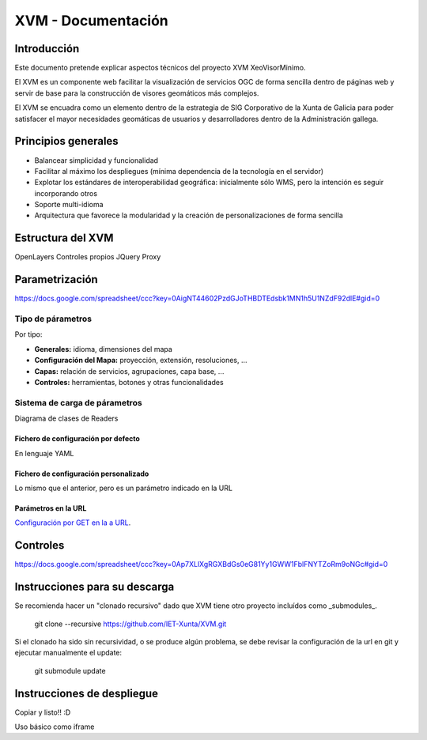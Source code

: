 ====================
XVM - Documentación
====================

Introducción
============

Este documento pretende explicar aspectos técnicos del proyecto XVM XeoVisorMinimo.

El XVM es un componente web facilitar la visualización de servicios OGC de forma sencilla dentro de páginas web y servir de base para la construcción de visores geomáticos más complejos. 

El XVM se encuadra como un elemento dentro de la estrategia de SIG Corporativo de la Xunta de Galicia para poder satisfacer el mayor necesidades geomáticas de usuarios y desarrolladores dentro de la Administración gallega. 


Principios generales
========================

* Balancear simplicidad y funcionalidad
* Facilitar al máximo los despliegues (mínima dependencia de la tecnología en el servidor)
* Explotar los estándares de interoperabilidad geográfica: inicialmente sólo WMS, pero la intención es seguir incorporando otros
* Soporte multi-idioma
* Arquitectura que favorece la modularidad y la creación de personalizaciones de forma sencilla


Estructura del XVM
========================

OpenLayers
Controles propios
JQuery
Proxy

Parametrización
========================
https://docs.google.com/spreadsheet/ccc?key=0AigNT44602PzdGJoTHBDTEdsbk1MN1h5U1NZdF92dlE#gid=0

Tipo de párametros
-------------------------

Por tipo:

* **Generales:** idioma, dimensiones del mapa
* **Configuración del Mapa:** proyección, extensión, resoluciones, ...
* **Capas:** relación de servicios, agrupaciones, capa base, ...
* **Controles:** herramientas, botones y otras funcionalidades

Sistema de carga de párametros
--------------------------------------------------

Diagrama de clases de Readers

Fichero de configuración por defecto
~~~~~~~~~~~~~~~~~~~~~~~~~~~~~~~~~~~~~~~~~~~~~~~~~~
En lenguaje YAML

Fichero de configuración personalizado
~~~~~~~~~~~~~~~~~~~~~~~~~~~~~~~~~~~~~~~~~~~~~~~~~~
Lo mismo que el anterior, pero es un parámetro indicado en la URL

Parámetros en la URL
~~~~~~~~~~~~~~~~~~~~~~~~~~~~~~~~~~~~~~~~~~~~~~~~~~
`Configuración por GET en la a URL <getparameters-config.rst>`_.

Controles
====================================
https://docs.google.com/spreadsheet/ccc?key=0Ap7XLlXgRGXBdGs0eG81Yy1GWW1FblFNYTZoRm9oNGc#gid=0


Instrucciones para su descarga
====================================

Se recomienda hacer un "clonado recursivo" dado que XVM tiene otro proyecto incluídos como _submodules_.

  git clone --recursive https://github.com/IET-Xunta/XVM.git

Si el clonado ha sido sin recursividad, o se produce algún problema, se debe revisar la configuración 
de la url en git y ejecutar manualmente el update:

  git submodule update

Instrucciones de despliegue
====================================

Copiar y listo!! :D

Uso básico como iframe

